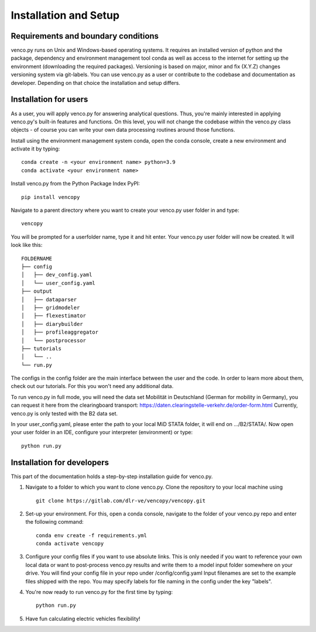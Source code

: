 .. venco.py installation documentation file, created on February 11, 2020
    by Niklas Wulff
    Licensed under CC BY 4.0: https://creativecommons.org/licenses/by/4.0/deed.en

.. _installation:

Installation and Setup
===================================


Requirements and boundary conditions
-------------------------------------

venco.py runs on Unix and Windows-based operating systems. It requires an installed version of python and the package, dependency and environment management tool conda as well as access to the internet for setting up the environment (downloading the required packages).
Versioning is based on major, minor and fix (X.Y.Z) changes versioning system via git-labels. You can use venco.py as a user or contribute to the codebase and documentation as developer. Depending on that choice the installation and setup differs.

.. image:: ../figures/ApplicationContext.drawio.png
	:width: 600
	:align: center

Installation for users
-------------------------------------
As a user, you will apply venco.py for answering analytical questions. Thus, you're mainly interested in applying venco.py's built-in features and functions. On this level, you will not change the codebase within the venco.py class objects - of course you can write your own data processing routines around those functions.

Install using the environment management system conda, open the conda console, create a new environment and activate it by typing::

	conda create -n <your environment name> python=3.9
	conda activate <your environment name>

Install venco.py from the Python Package Index PyPI::

	pip install vencopy

Navigate to a parent directory where you want to create your venco.py user folder in and type::

	vencopy

You will be prompted for a userfolder name, type it and hit enter. Your venco.py user folder will now be created. It
will look like this:

::

    FOLDERNAME
    ├── config
    │   ├── dev_config.yaml
    │   └── user_config.yaml
    ├── output
    │   ├── dataparser
    │   ├── gridmodeler
    │   ├── flexestimator
    │   ├── diarybuilder
    │   ├── profileaggregator
    │   └── postprocessor
    ├── tutorials
    │   └── ..
    └── run.py

The configs in the config folder are the main interface between the user and the code. In order to learn more about
them, check out our tutorials. For this you won't need any additional data.

To run venco.py in full mode, you will need the data set Mobilität in Deutschland (German for mobility in Germany), you
can request it here from the clearingboard transport: https://daten.clearingstelle-verkehr.de/order-form.html Currently,
venco.py is only tested with the B2 data set.

In your user_config.yaml, please enter the path to your local MiD STATA folder, it will end on .../B2/STATA/. Now
open your user folder in an IDE, configure your interpreter (environment) or type::

	python run.py


Installation for developers
-------------------------------------

This part of the documentation holds a step-by-step installation guide for venco.py.

1.  Navigate to a folder to which you want to clone venco.py. Clone the repository to your local machine using ::

        git clone https://gitlab.com/dlr-ve/vencopy/vencopy.git

2.  Set-up your environment. For this, open a conda console, navigate to the folder of your venco.py repo and
    enter the following command::

        conda env create -f requirements.yml
        conda activate vencopy

3.  Configure your config files if you want to use absolute links. This is only needed if you want to reference your own
    local data or want to post-process venco.py results and write them to a model input folder somewhere on your drive.
    You will find your config file in your repo under /config/config.yaml Input filenames are set to the example files
    shipped with the repo. You may specify labels for file naming in the config under the key "labels".

4.  You're now ready to run venco.py for the first time by typing::

        python run.py

5.  Have fun calculating electric vehicles flexibility!


